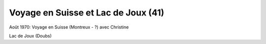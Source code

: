 .. post:: 1 Aug 1970
   :location: Suisse, Lac de Joux

Voyage en Suisse et Lac de Joux (41)
====================================

Août 1970: Voyage en Suisse (Montreux - ?) avec Christine

Lac de Joux (Doubs)

.. video:: https://raw.githubusercontent.com/films-famille-gros/static/main/videos/41.mp4
   :height: 300
